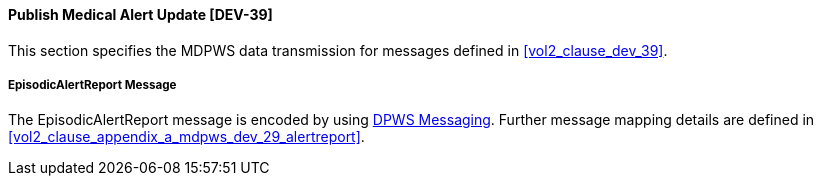 :var_label_dev_39_message_alertreport: EpisodicAlertReport
:var_uri_dpws_messaging: http://docs.oasis-open.org/ws-dd/dpws/1.1/os/wsdd-dpws-1.1-spec-os.html#_Toc228672084

[#vol2_clause_appendix_mdpws_dev_39]
==== Publish Medical Alert Update  [DEV-39]

This section specifies the MDPWS data transmission for messages defined in <<vol2_clause_dev_39>>.

===== {var_label_dev_39_message_alertreport} Message

The  {var_label_dev_39_message_alertreport} message is encoded by using {var_uri_dpws_messaging}[DPWS Messaging]. Further message mapping details are defined in <<vol2_clause_appendix_a_mdpws_dev_29_alertreport>>.
